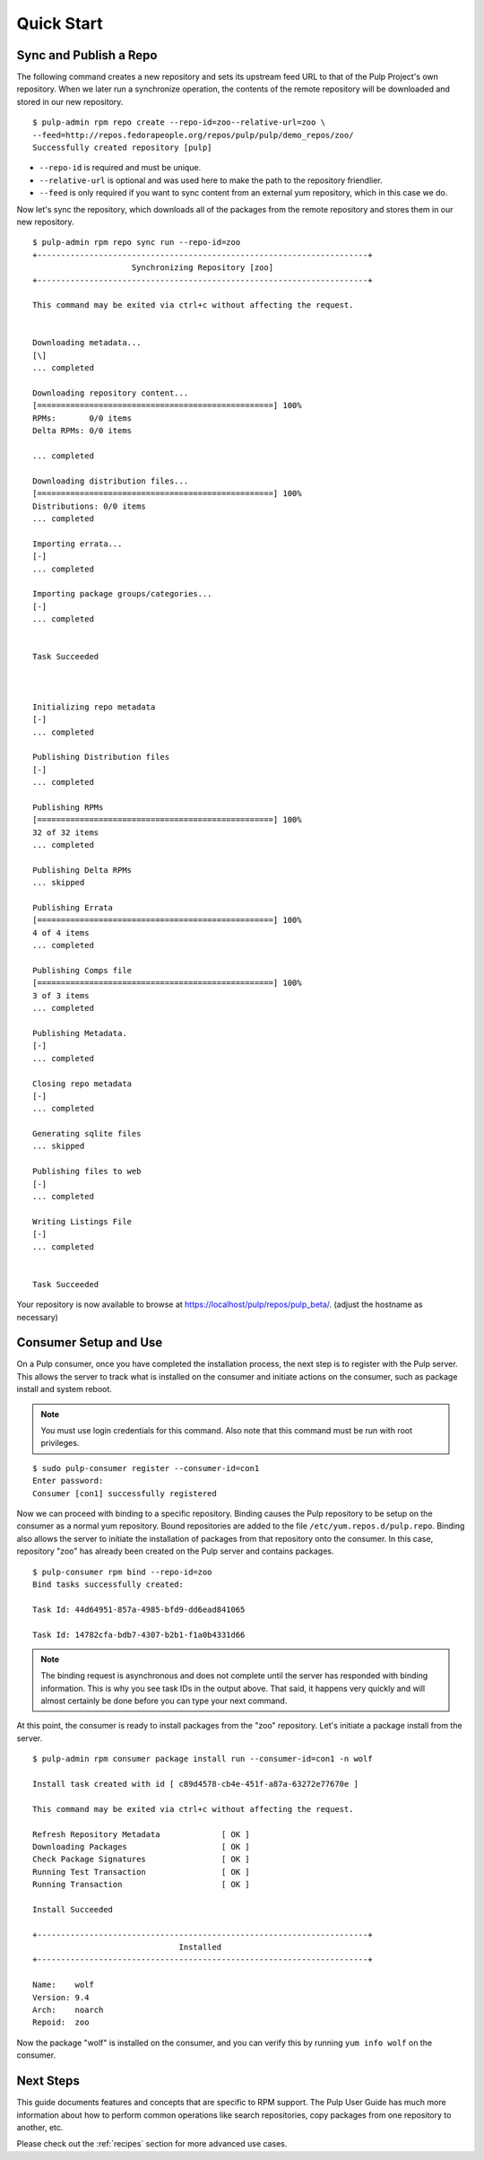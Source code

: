 Quick Start
===========

Sync and Publish a Repo
-----------------------

The following command creates a new repository and sets its upstream feed URL to
that of the Pulp Project's own repository. When we later run a synchronize operation,
the contents of the remote repository will be downloaded and stored in our new
repository.

::

  $ pulp-admin rpm repo create --repo-id=zoo--relative-url=zoo \
  --feed=http://repos.fedorapeople.org/repos/pulp/pulp/demo_repos/zoo/
  Successfully created repository [pulp]

* ``--repo-id`` is required and must be unique.
* ``--relative-url`` is optional and was used here to make the path to the repository
  friendlier.
* ``--feed`` is only required if you want to sync content from an external yum
  repository, which in this case we do.

Now let's sync the repository, which downloads all of the packages from the remote
repository and stores them in our new repository.

::

  $ pulp-admin rpm repo sync run --repo-id=zoo
  +----------------------------------------------------------------------+
                       Synchronizing Repository [zoo]
  +----------------------------------------------------------------------+

  This command may be exited via ctrl+c without affecting the request.


  Downloading metadata...
  [\]
  ... completed

  Downloading repository content...
  [==================================================] 100%
  RPMs:       0/0 items
  Delta RPMs: 0/0 items

  ... completed

  Downloading distribution files...
  [==================================================] 100%
  Distributions: 0/0 items
  ... completed

  Importing errata...
  [-]
  ... completed

  Importing package groups/categories...
  [-]
  ... completed


  Task Succeeded



  Initializing repo metadata
  [-]
  ... completed

  Publishing Distribution files
  [-]
  ... completed

  Publishing RPMs
  [==================================================] 100%
  32 of 32 items
  ... completed

  Publishing Delta RPMs
  ... skipped

  Publishing Errata
  [==================================================] 100%
  4 of 4 items
  ... completed

  Publishing Comps file
  [==================================================] 100%
  3 of 3 items
  ... completed

  Publishing Metadata.
  [-]
  ... completed

  Closing repo metadata
  [-]
  ... completed

  Generating sqlite files
  ... skipped

  Publishing files to web
  [-]
  ... completed

  Writing Listings File
  [-]
  ... completed


  Task Succeeded


Your repository is now available to browse at
`https://localhost/pulp/repos/pulp_beta/ <https://localhost/pulp/repos/zoo/>`_.
(adjust the hostname as necessary)

Consumer Setup and Use
----------------------

On a Pulp consumer, once you have completed the installation process, the next
step is to register with the Pulp server. This allows the server to track what
is installed on the consumer and initiate actions on the consumer, such as package
install and system reboot.

.. note::
  You must use login credentials for this command. Also note that this command must be run with root privileges.

::

  $ sudo pulp-consumer register --consumer-id=con1
  Enter password:
  Consumer [con1] successfully registered


Now we can proceed with binding to a specific repository. Binding causes the Pulp
repository to be setup on the consumer as a normal yum repository. Bound repositories
are added to the file ``/etc/yum.repos.d/pulp.repo``. Binding also allows the
server to initiate the installation of packages from that repository onto the
consumer. In this case, repository "zoo" has already been created on the Pulp
server and contains packages.

::

  $ pulp-consumer rpm bind --repo-id=zoo
  Bind tasks successfully created:

  Task Id: 44d64951-857a-4985-bfd9-dd6ead841065

  Task Id: 14782cfa-bdb7-4307-b2b1-f1a0b4331d66


.. note::
  The binding request is asynchronous and does not complete until the server has
  responded with binding information. This is why you see task IDs in the output
  above. That said, it happens very quickly and will almost certainly be done
  before you can type your next command.

At this point, the consumer is ready to install packages from the "zoo" repository.
Let's initiate a package install from the server.

::


  $ pulp-admin rpm consumer package install run --consumer-id=con1 -n wolf

  Install task created with id [ c89d4578-cb4e-451f-a87a-63272e77670e ]

  This command may be exited via ctrl+c without affecting the request.

  Refresh Repository Metadata             [ OK ]
  Downloading Packages                    [ OK ]
  Check Package Signatures                [ OK ]
  Running Test Transaction                [ OK ]
  Running Transaction                     [ OK ]

  Install Succeeded

  +----------------------------------------------------------------------+
                                 Installed
  +----------------------------------------------------------------------+

  Name:    wolf
  Version: 9.4
  Arch:    noarch
  Repoid:  zoo

Now the package "wolf" is installed on the consumer, and you can verify this by
running ``yum info wolf`` on the consumer.


Next Steps
----------

This guide documents features and concepts that are specific to RPM support. The
Pulp User Guide has much more information about how to perform common operations
like search repositories, copy packages from one repository to another, etc.

Please check out the :ref:`recipes` section for more advanced use cases.

